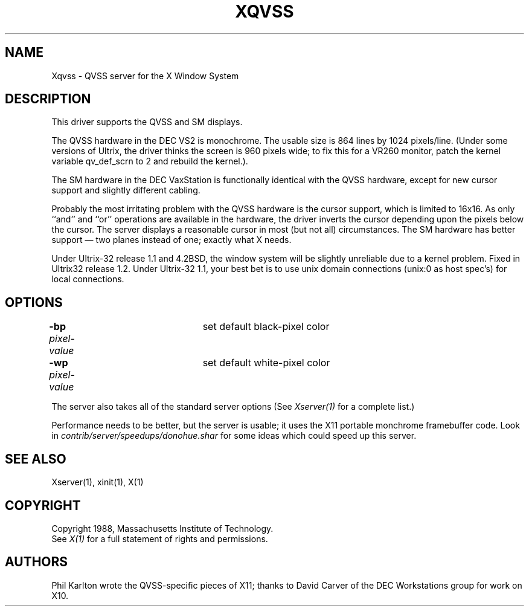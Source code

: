 .\" $XConsortium: Xqvss.man,v 1.10 91/07/27 17:03:14 rws Exp $
.TH XQVSS 1 "Release 5" "X Version 11"
.SH NAME
Xqvss - QVSS server for the X Window System
.SH DESCRIPTION
.PP
This driver supports the QVSS and SM displays.
.PP
The QVSS hardware in the DEC VS2 is monochrome.  The usable size is 864
lines by 1024 pixels/line.  (Under some versions of Ultrix, the driver
thinks the screen is 960 pixels wide; to fix this for a VR260 monitor, patch
the kernel variable qv_def_scrn to 2 and rebuild the kernel.).
.PP
The SM hardware in the DEC VaxStation is functionally identical with the QVSS
hardware, except for new cursor support and slightly different cabling.
.PP
Probably the most irritating problem with the QVSS hardware is the
cursor support, which is limited to 16x16.
As only ``and'' and ``or'' operations are available in the hardware,
the driver inverts the cursor depending upon the pixels below
the cursor.
The server displays a reasonable cursor in most (but not all)
circumstances.  The SM hardware has better support \(em two planes
instead of one; exactly what X needs.
.PP
Under Ultrix-32 release 1.1 and 4.2BSD,
the window system will be slightly unreliable due
to a kernel problem.
Fixed in Ultrix32 release 1.2.
Under Ultrix-32 1.1, your best bet is to use unix domain connections
(unix:0 as host spec's) for local connections.
.SH OPTIONS
.br
\fB-bp\fP \fIpixel-value\fP	set default black-pixel color
.br
\fB-wp\fP \fIpixel-value\fP	set default white-pixel color
.sp
The server also takes all of the standard server options (See \fIXserver(1)\fP
for a complete list.)
.PP
Performance needs to be better, but the server is usable; it
uses the X11 portable monchrome framebuffer code.  Look in 
\fIcontrib/server/speedups/donohue.shar\fP for some ideas
which could speed up this server.
.SH "SEE ALSO"
.PP
Xserver(1), xinit(1), X(1)
.SH COPYRIGHT
Copyright 1988, Massachusetts Institute of Technology.
.br
See \fIX(1)\fP for a full statement of rights and permissions.
.SH AUTHORS
.PP
Phil Karlton wrote the QVSS-specific pieces of X11; thanks to
David Carver of the DEC Workstations group for work on X10.
